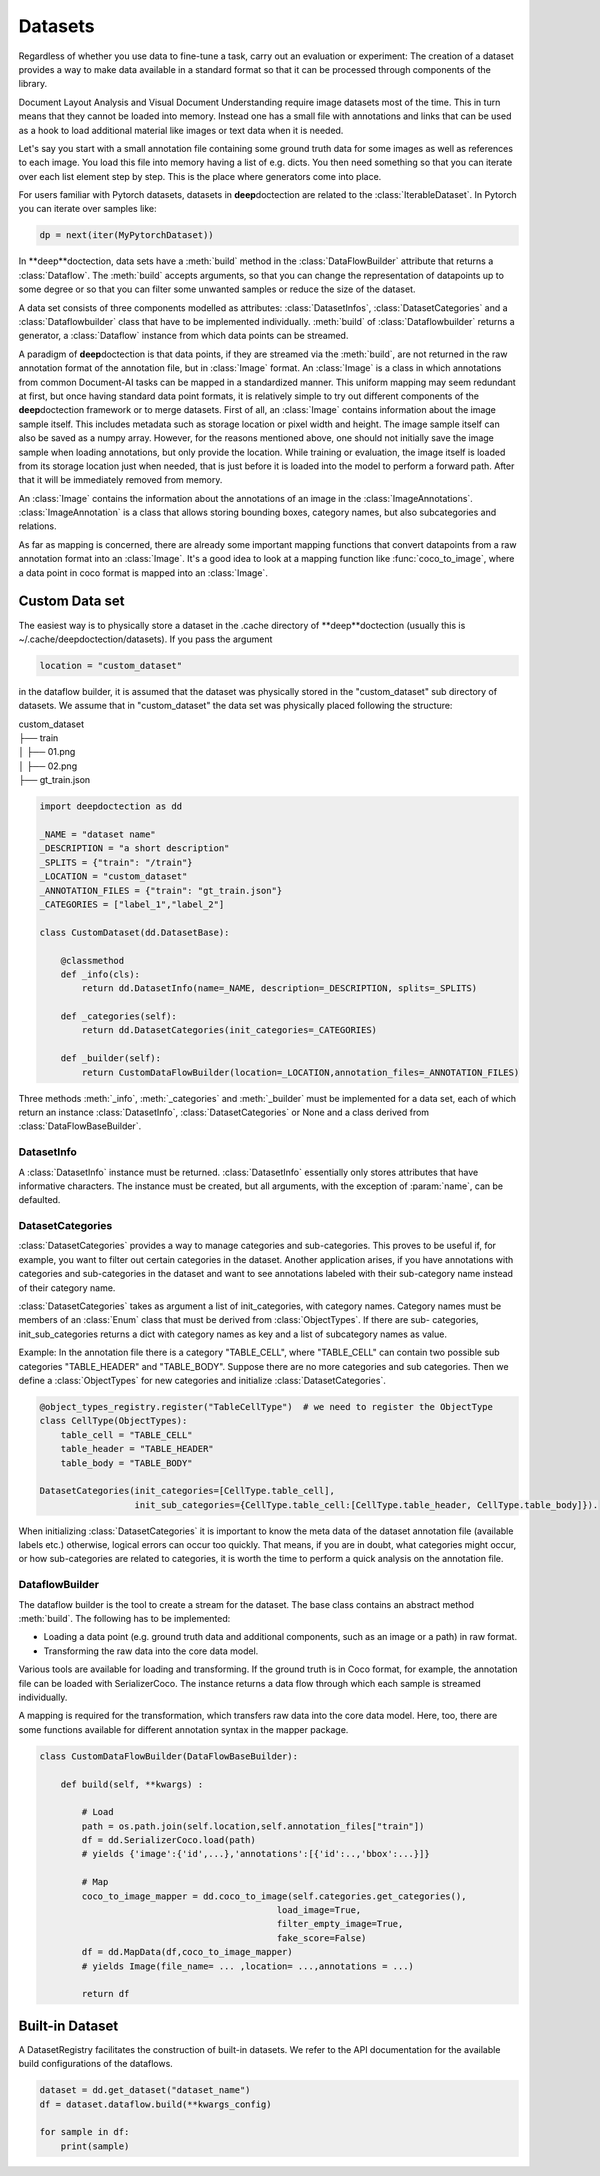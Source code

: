 
Datasets
=========

Regardless of whether you use data to fine-tune a task, carry out an evaluation or experiment: The creation of a
dataset provides a way to make data available in a standard format so that it can be processed through components
of the library.

Document Layout Analysis and Visual Document Understanding require image datasets most of the time.
This in turn means that they cannot be loaded into memory. Instead one has a small file with
annotations and links that can be used as a hook to load additional material like images or text data when it is needed.

Let's say you start with a small annotation file containing some ground truth data for some images as well as references
to each image. You load this file into memory having a list of e.g. dicts. You then need something so that you can
iterate over each list element step by step. This is the place where generators come into place.

For users familiar with Pytorch datasets, datasets in **deep**\doctection are related to the :class:`IterableDataset`.
In Pytorch you can iterate over samples like:

.. code:: python

    dp = next(iter(MyPytorchDataset))

In **deep**doctection, data sets have a :meth:`build` method in the :class:`DataFlowBuilder` attribute that
returns a :class:`Dataflow`. The :meth:`build` accepts arguments, so that you can change the representation of
datapoints up to some degree or so that you can filter some unwanted samples or reduce the size of the dataset.

A data set consists of three components modelled as attributes: :class:`DatasetInfos`, :class:`DatasetCategories` and a
:class:`Dataflowbuilder` class that have to be implemented individually. :meth:`build` of
:class:`Dataflowbuilder` returns a generator, a :class:`Dataflow` instance from which data points can be streamed.

A paradigm of **deep**\doctection is that data points, if they are streamed via the :meth:`build`, are not returned in the
raw annotation format of the annotation file, but in :class:`Image` format. An :class:`Image` is a class in which
annotations from common Document-AI tasks can be mapped in a standardized manner. This uniform mapping may seem
redundant at first, but once having standard data point formats, it is relatively simple to try out different components
of the **deep**\doctection framework or to merge datasets.
First of all, an :class:`Image` contains information about the image sample itself. This includes metadata such as
storage location or pixel width and height. The image sample itself can also be saved as a numpy array. However, for the
reasons mentioned above, one should not initially save the image sample when loading annotations, but only provide the
location. While training or evaluation, the image itself is loaded from its storage location just when needed, that is
just before it is loaded into the model to perform a forward path. After that it will be immediately removed from memory.

An :class:`Image` contains the information about the annotations of an image in the :class:`ImageAnnotations`.
:class:`ImageAnnotation` is a class that allows storing bounding boxes, category names, but also subcategories and
relations.

As far as mapping is concerned, there are already some important mapping functions that convert datapoints from a raw
annotation format into an :class:`Image`. It's a good idea to look at a mapping function like :func:`coco_to_image`,
where a data point in coco format is mapped into an :class:`Image`.


Custom Data set
---------------

The easiest way is to physically store a dataset in the .cache directory of **deep**doctection (usually this is
~/.cache/deepdoctection/datasets). If you pass the argument

.. code:: python

    location = "custom_dataset"

in the dataflow builder, it is assumed that the dataset was physically stored in the "custom_dataset" sub directory of
datasets. We assume that in "custom_dataset" the data set was physically placed following the structure:


|    custom_dataset
|    ├── train
|    │ ├── 01.png
|    │ ├── 02.png
|    ├── gt_train.json



.. code:: python

    import deepdoctection as dd

    _NAME = "dataset name"
    _DESCRIPTION = "a short description"
    _SPLITS = {"train": "/train"}
    _LOCATION = "custom_dataset"
    _ANNOTATION_FILES = {"train": "gt_train.json"}
    _CATEGORIES = ["label_1","label_2"]

    class CustomDataset(dd.DatasetBase):

        @classmethod
        def _info(cls):
            return dd.DatasetInfo(name=_NAME, description=_DESCRIPTION, splits=_SPLITS)

        def _categories(self):
            return dd.DatasetCategories(init_categories=_CATEGORIES)

        def _builder(self):
            return CustomDataFlowBuilder(location=_LOCATION,annotation_files=_ANNOTATION_FILES)



Three methods :meth:`_info`, :meth:`_categories` and :meth:`_builder` must be implemented for a data set, each of which
return an instance :class:`DatasetInfo`, :class:`DatasetCategories` or None and a class derived from
:class:`DataFlowBaseBuilder`.

DatasetInfo
~~~~~~~~~~~~~~~~~~~~~~~~~~

A :class:`DatasetInfo` instance must be returned. :class:`DatasetInfo` essentially only stores attributes that have
informative characters. The instance must be created, but all arguments, with the exception of :param:`name`, can be
defaulted.

DatasetCategories
~~~~~~~~~~~~~~~~~~~~~~~~~~

:class:`DatasetCategories` provides a way to manage categories and sub-categories.
This proves to be useful if, for example, you want to filter out certain categories in the dataset. Another application
arises, if you have annotations with categories and sub-categories in the dataset and want to see annotations labeled
with their sub-category name instead of their category name.

:class:`DatasetCategories` takes as argument a list of init_categories, with category names. Category names must be
members of an :class:`Enum` class that must be derived from :class:`ObjectTypes`. If there are sub-
categories, init_sub_categories returns a dict with category names as key and a list of subcategory names as value.

Example: In the annotation file there is a category "TABLE_CELL", where "TABLE_CELL" can contain two possible
sub categories "TABLE_HEADER" and "TABLE_BODY". Suppose there are no more categories and sub categories. Then we
define a :class:`ObjectTypes` for new categories and initialize :class:`DatasetCategories`.

.. code:: python

    @object_types_registry.register("TableCellType")  # we need to register the ObjectType
    class CellType(ObjectTypes):
        table_cell = "TABLE_CELL"
        table_header = "TABLE_HEADER"
        table_body = "TABLE_BODY"

    DatasetCategories(init_categories=[CellType.table_cell],
                      init_sub_categories={CellType.table_cell:[CellType.table_header, CellType.table_body]}).

When initializing :class:`DatasetCategories` it is important to know the meta data of the dataset annotation file
(available labels etc.) otherwise, logical errors can occur too quickly. That means, if you are in doubt, what
categories might occur, or how sub-categories are related to categories, it is worth the time to perform a quick
analysis on the annotation file.

DataflowBuilder
~~~~~~~~~~~~~~~~~~~~~~~~~~

The dataflow builder is the tool to create a stream for the dataset. The base class contains an abstract method
:meth:`build`. The following has to be implemented:

- Loading a data point (e.g. ground truth data and additional components, such as an image or a path) in raw format.

- Transforming the raw data into the core data model.

Various tools are available for loading and transforming. If the ground truth is in Coco format,
for example, the annotation file can be loaded with SerializerCoco. The instance returns a data flow through which each
sample is streamed individually.

A mapping is required for the transformation, which transfers raw data into the core data model. Here, too, there
are some functions available for different annotation syntax in the mapper package.

.. code:: python

    class CustomDataFlowBuilder(DataFlowBaseBuilder):

        def build(self, **kwargs) :

            # Load
            path = os.path.join(self.location,self.annotation_files["train"])
            df = dd.SerializerCoco.load(path)
            # yields {'image':{'id',...},'annotations':[{'id':..,'bbox':...}]}

            # Map
            coco_to_image_mapper = dd.coco_to_image(self.categories.get_categories(),
                                                 load_image=True,
                                                 filter_empty_image=True,
                                                 fake_score=False)
            df = dd.MapData(df,coco_to_image_mapper)
            # yields Image(file_name= ... ,location= ...,annotations = ...)

            return df

Built-in Dataset
----------------

A DatasetRegistry facilitates the construction of built-in datasets. We refer to the API documentation for the available
build configurations of the dataflows.

.. code:: python

   dataset = dd.get_dataset("dataset_name")
   df = dataset.dataflow.build(**kwargs_config)

   for sample in df:
       print(sample)
